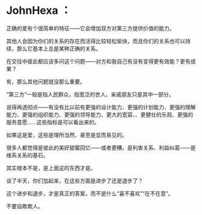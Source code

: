 * JohnHexa ：
  :PROPERTIES:
  :CUSTOM_ID: johnhexa
  :END:

正确的爱有个很简单的特征------它会增加双方对第三方提供价值的能力。

其他人会因为你们的关系的存在而活得比较轻松愉快，而且你们的关系也可以持续，那么它基本上总是某种正确的关系。

在交往中彼此都应该多问这个问题------对方和我自己有没有变得更有效能？更有成果？

有，那么其他问题就没那么重要。

“第三方”一般是指人民群众，指宽泛的世人。亲戚朋友只是其中一部分。

说得再透彻点------有没有比以前有更强的设计能力、更强的计划能力、更强的理解能力、更强的组织能力、更强的领导能力、更大的宽容、、更健壮的乐观、更强的服务意愿......这些指标是可以看出来的。

如果这是爱，这些是理所当然、甚至是显而易见的。

很多人都觉得是彼此的美好甜蜜回忆------或者更糟，是利害关系、利益纠葛------是维系关系的基石。

其实根本不是，是上面这的东西才是。

谈了半天，你们加起来，在这些方面是进步了还是退步了？

这个进步和退步，才是真正的答案，而不是什么“喜不喜欢”“在不在意”。

不要自欺欺人。

